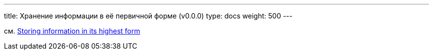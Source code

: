 ---
title: Хранение информации в её первичной форме (v0.0.0)
type: docs
weight: 500
---

:source-highlighter: rouge
:rouge-theme: github
:icons: font
:toc:
:sectanchors:

см. https://enterprisecraftsmanship.com/posts/storing-information-in-its-highest-form/[Storing information in its highest form]